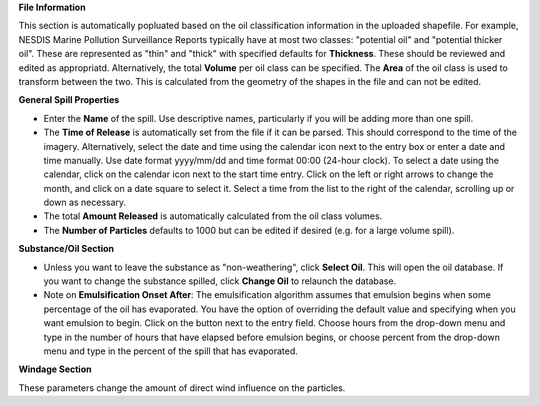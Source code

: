 .. keywords
   spill, NESDIS
   

**File Information**

This section is automatically popluated based on the oil classification information in the uploaded shapefile. For example, NESDIS Marine Pollution Surveillance Reports typically have at most two classes: "potential oil" and "potential thicker oil". These are represented as "thin" and "thick" with specified defaults for **Thickness**. These should be reviewed and edited as appropriatd. Alternatively, the total **Volume** per oil class can be specified. The **Area** of the oil class is used to transform between the two. This is calculated from the geometry of the shapes in the file and can not be edited.

**General Spill Properties**

* Enter the **Name** of the spill. Use descriptive names, particularly if you will be adding more than one spill.
* The **Time of Release** is automatically set from the file if it can be parsed. This should correspond to the time of the imagery. Alternatively, select the date and time using the calendar icon next to the entry box or enter a date and time manually. Use date format yyyy/mm/dd and time format 00:00 (24-hour clock). To select a date using the calendar, click on the calendar icon next to the start time entry. Click on the left or right arrows to change the month, and click on a date square to select it. Select a time from the list to the right of the calendar, scrolling up or down as necessary.
* The total **Amount Released** is automatically calculated from the oil class volumes.
* The **Number of Particles** defaults to 1000 but can be edited if desired (e.g. for a large volume spill).

**Substance/Oil Section**

* Unless you want to leave the substance as "non-weathering", click **Select Oil**. This will open the oil database. If you want to change the substance spilled, click **Change Oil** to relaunch the database.
* Note on **Emulsification Onset After**: The emulsification algorithm assumes that emulsion begins when some percentage of the oil has evaporated. You have the option of overriding the default value and specifying when you want emulsion to begin. Click on the button next to the entry field. Choose hours from the drop-down menu and type in the number of hours that have elapsed before emulsion begins, or choose percent from the drop-down menu and type in the percent of the spill that has evaporated.


**Windage Section**

These parameters change the amount of direct wind influence on the particles.